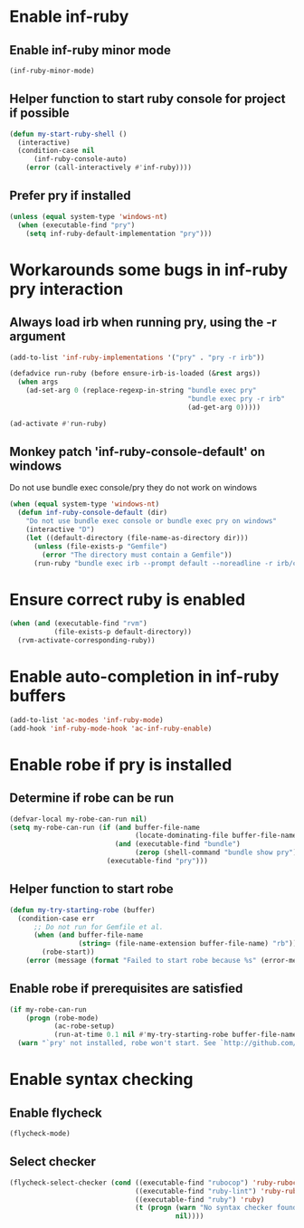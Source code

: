 * Enable inf-ruby
** Enable inf-ruby minor mode
  #+begin_src emacs-lisp
    (inf-ruby-minor-mode)
  #+end_src

** Helper function to start ruby console for project if possible
   #+begin_src emacs-lisp
     (defun my-start-ruby-shell ()
       (interactive)
       (condition-case nil
           (inf-ruby-console-auto)
         (error (call-interactively #'inf-ruby))))
   #+end_src

** Prefer pry if installed
   #+begin_src emacs-lisp
     (unless (equal system-type 'windows-nt)
       (when (executable-find "pry")
         (setq inf-ruby-default-implementation "pry")))
   #+end_src


* Workarounds some bugs in inf-ruby pry interaction
** Always load irb when running pry, using the -r argument
  #+begin_src emacs-lisp
     (add-to-list 'inf-ruby-implementations '("pry" . "pry -r irb"))

     (defadvice run-ruby (before ensure-irb-is-loaded (&rest args))
       (when args
         (ad-set-arg 0 (replace-regexp-in-string "bundle exec pry"
                                                 "bundle exec pry -r irb"
                                                 (ad-get-arg 0)))))

     (ad-activate #'run-ruby)
   #+end_src

** Monkey patch 'inf-ruby-console-default' on windows 
   Do not use bundle exec console/pry they do not work on windows
   #+begin_src emacs-lisp
     (when (equal system-type 'windows-nt)
       (defun inf-ruby-console-default (dir)
         "Do not use bundle exec console or bundle exec pry on windows"
         (interactive "D")
         (let ((default-directory (file-name-as-directory dir)))
           (unless (file-exists-p "Gemfile")
             (error "The directory must contain a Gemfile"))
           (run-ruby "bundle exec irb --prompt default --noreadline -r irb/completion" "ruby"))))
   #+end_src


* Ensure correct ruby is enabled
  #+begin_src emacs-lisp
    (when (and (executable-find "rvm")
               (file-exists-p default-directory))
      (rvm-activate-corresponding-ruby))
  #+end_src


* Enable auto-completion in inf-ruby buffers
  #+begin_src emacs-lisp
    (add-to-list 'ac-modes 'inf-ruby-mode)
    (add-hook 'inf-ruby-mode-hook 'ac-inf-ruby-enable)
  #+end_src


* Enable robe if pry is installed
** Determine if robe can be run
   #+begin_src emacs-lisp
     (defvar-local my-robe-can-run nil)
     (setq my-robe-can-run (if (and buffer-file-name
                                    (locate-dominating-file buffer-file-name "Gemfile"))
                               (and (executable-find "bundle")
                                    (zerop (shell-command "bundle show pry")))
                             (executable-find "pry")))
   #+end_src

** Helper function to start robe
   #+begin_src emacs-lisp
     (defun my-try-starting-robe (buffer)
       (condition-case err
           ;; Do not run for Gemfile et al.
           (when (and buffer-file-name
                      (string= (file-name-extension buffer-file-name) "rb"))
             (robe-start))
         (error (message (format "Failed to start robe because %s" (error-message-string err))))))
   #+end_src

** Enable robe if prerequisites are satisfied
   #+begin_src emacs-lisp
     (if my-robe-can-run
         (progn (robe-mode)
                (ac-robe-setup)
                (run-at-time 0.1 nil #'my-try-starting-robe buffer-file-name))
       (warn "`pry' not installed, robe won't start. See `http://github.com/dgutov/robe'"))
   #+end_src


* Enable syntax checking
** Enable flycheck
  #+begin_src emacs-lisp
    (flycheck-mode)
  #+end_src

** Select checker
   #+begin_src emacs-lisp
     (flycheck-select-checker (cond ((executable-find "rubocop") 'ruby-rubocop)
                                    ((executable-find "ruby-lint") 'ruby-rubylint)
                                    ((executable-find "ruby") 'ruby)
                                    (t (progn (warn "No syntax checker found, searched for `rubocop', `ruby-lint'")
                                              nil))))
   #+end_src
